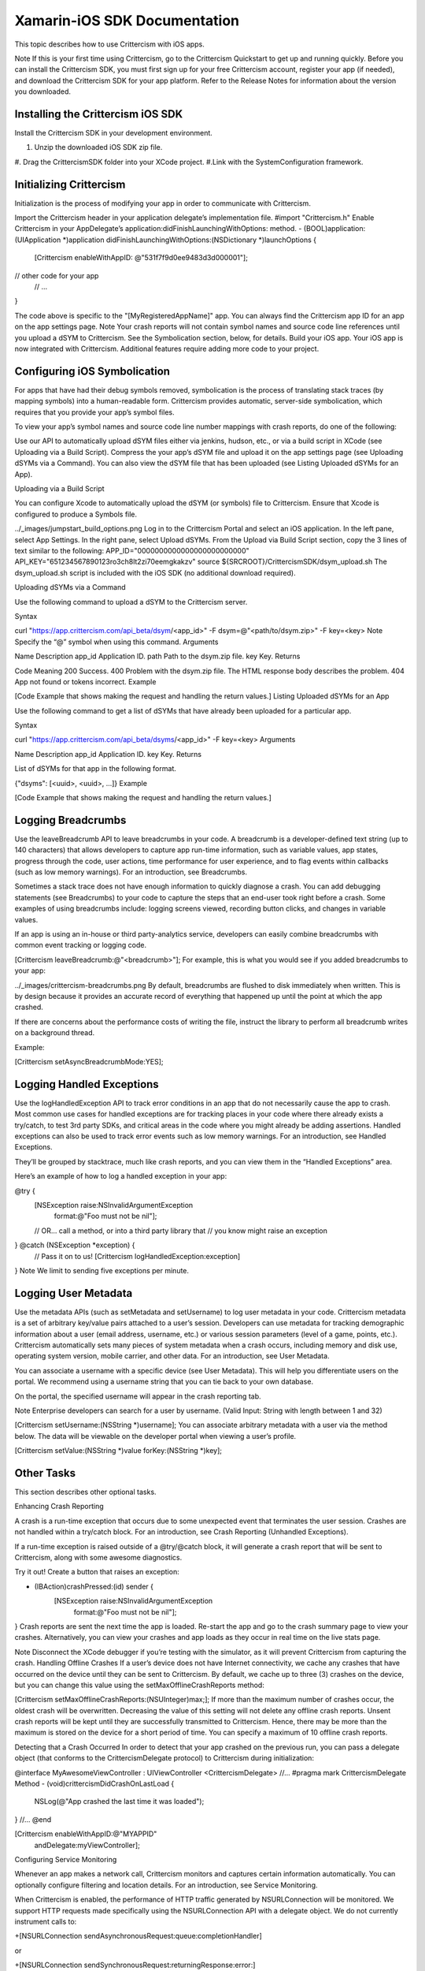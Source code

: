 =====
Xamarin-iOS SDK Documentation
=====

This topic describes how to use Crittercism with iOS apps.

Note
If this is your first time using Crittercism, go to the Crittercism Quickstart to get up and running quickly. Before you can install the Crittercism SDK, you must first sign up for your free Crittercism account, register your app (if needed), and download the Crittercism SDK for your app platform. Refer to the Release Notes for information about the version you downloaded.


Installing the Crittercism iOS SDK
----

Install the Crittercism SDK in your development environment.


#. Unzip the downloaded iOS SDK zip file.
#. Drag the CrittercismSDK folder into your XCode project.
#.Link with the SystemConfiguration framework.


Initializing Crittercism
----

Initialization is the process of modifying your app in order to communicate with Crittercism.

Import the Crittercism header in your application delegate’s implementation file.
#import "Crittercism.h"
Enable Crittercism in your AppDelegate’s application:didFinishLaunchingWithOptions: method.
- (BOOL)application:(UIApplication *)application didFinishLaunchingWithOptions:(NSDictionary *)launchOptions {
  [Crittercism enableWithAppID: @"531f7f9d0ee9483d3d000001"];
// other code for your app
  // ...
}

The code above is specific to the "[MyRegisteredAppName]" app. You can always find the Crittercism app ID for an app on the app settings page.
Note
Your crash reports will not contain symbol names and source code line references until you upload a dSYM to Crittercism. See the Symbolication section, below, for details.
Build your iOS app.
Your iOS app is now integrated with Crittercism. Additional features require adding more code to your project.

Configuring iOS Symbolication
----


For apps that have had their debug symbols removed, symbolication is the process of translating stack traces (by mapping symbols) into a human-readable form. Crittercism provides automatic, server-side symbolication, which requires that you provide your app’s symbol files.

To view your app’s symbol names and source code line number mappings with crash reports, do one of the following:

Use our API to automatically upload dSYM files either via jenkins, hudson, etc., or via a build script in XCode (see Uploading via a Build Script).
Compress the your app’s dSYM file and upload it on the app settings page (see Uploading dSYMs via a Command).
You can also view the dSYM file that has been uploaded (see Listing Uploaded dSYMs for an App).

Uploading via a Build Script

You can configure Xcode to automatically upload the dSYM (or symbols) file to Crittercism. Ensure that Xcode is configured to produce a Symbols file.

../_images/jumpstart_build_options.png
Log in to the Crittercism Portal and select an iOS application.
In the left pane, select App Settings.
In the right pane, select Upload dSYMs.
From the Upload via Build Script section, copy the 3 lines of text similar to the following:
APP_ID="0000000000000000000000000"
API_KEY="651234567890123ro3ch8lt2zi70eemgkakzv"
source ${SRCROOT}/CrittercismSDK/dsym_upload.sh
The dsym_upload.sh script is included with the iOS SDK (no additional download required).

Uploading dSYMs via a Command

Use the following command to upload a dSYM to the Crittercism server.

Syntax

curl "https://app.crittercism.com/api_beta/dsym/<app_id>" -F dsym=@"<path/to/dsym.zip>" -F key=<key>
Note
Specify the “@” symbol when using this command.
Arguments

Name	Description
app_id	Application ID.
path	Path to the dsym.zip file.
key	Key.
Returns

Code	Meaning
200	Success.
400	Problem with the dsym.zip file. The HTML response body describes the problem.
404	App not found or tokens incorrect.
Example

[Code Example that shows making the request and handling the return values.]
Listing Uploaded dSYMs for an App

Use the following command to get a list of dSYMs that have already been uploaded for a particular app.

Syntax

curl "https://app.crittercism.com/api_beta/dsyms/<app_id>" -F key=<key>
Arguments

Name	Description
app_id	Application ID.
key	Key.
Returns

List of dSYMs for that app in the following format.

{"dsyms": [<uuid>, <uuid>, ...]}
Example

[Code Example that shows making the request and handling the return values.]


Logging Breadcrumbs
----

Use the leaveBreadcrumb API to leave breadcrumbs in your code. A breadcrumb is a developer-defined text string (up to 140 characters) that allows developers to capture app run-time information, such as variable values, app states, progress through the code, user actions, time performance for user experience, and to flag events within callbacks (such as low memory warnings). For an introduction, see Breadcrumbs.

Sometimes a stack trace does not have enough information to quickly diagnose a crash. You can add debugging statements (see Breadcrumbs) to your code to capture the steps that an end-user took right before a crash. Some examples of using breadcrumbs include: logging screens viewed, recording button clicks, and changes in variable values.

If an app is using an in-house or third party-analytics service, developers can easily combine breadcrumbs with common event tracking or logging code.

[Crittercism leaveBreadcrumb:@"<breadcrumb>"];
For example, this is what you would see if you added breadcrumbs to your app:

../_images/crittercism-breadcrumbs.png
By default, breadcrumbs are flushed to disk immediately when written. This is by design because it provides an accurate record of everything that happened up until the point at which the app crashed.

If there are concerns about the performance costs of writing the file, instruct the library to perform all breadcrumb writes on a background thread.

Example:

[Crittercism setAsyncBreadcrumbMode:YES];



Logging Handled Exceptions
----


Use the logHandledException API to track error conditions in an app that do not necessarily cause the app to crash. Most common use cases for handled exceptions are for tracking places in your code where there already exists a try/catch, to test 3rd party SDKs, and critical areas in the code where you might already be adding assertions. Handled exceptions can also be used to track error events such as low memory warnings. For an introduction, see Handled Exceptions.

They’ll be grouped by stacktrace, much like crash reports, and you can view them in the “Handled Exceptions” area.

Here’s an example of how to log a handled exception in your app:

@try {
  [NSException raise:NSInvalidArgumentException
              format:@"Foo must not be nil"];
  // OR... call a method, or into a third party library that
  // you know might raise an exception
} @catch (NSException *exception) {
  // Pass it on to us!
  [Crittercism logHandledException:exception]
}
Note
We limit to sending five exceptions per minute.



Logging User Metadata
----

Use the metadata APIs (such as setMetadata and setUsername) to log user metadata in your code. Crittercism metadata is a set of arbitrary key/value pairs attached to a user’s session. Developers can use metadata for tracking demographic information about a user (email address, username, etc.) or various session parameters (level of a game, points, etc.). Crittercism automatically sets many pieces of system metadata when a crash occurs, including memory and disk use, operating system version, mobile carrier, and other data. For an introduction, see User Metadata.

You can associate a username with a specific device (see User Metadata). This will help you differentiate users on the portal. We recommend using a username string that you can tie back to your own database.

On the portal, the specified username will appear in the crash reporting tab.

Note
Enterprise developers can search for a user by username.
(Valid Input: String with length between 1 and 32)

[Crittercism setUsername:(NSString *)username];
You can associate arbitrary metadata with a user via the method below. The data will be viewable on the developer portal when viewing a user’s profile.

[Crittercism setValue:(NSString *)value forKey:(NSString *)key];



Other Tasks
----


This section describes other optional tasks.

Enhancing Crash Reporting

A crash is a run-time exception that occurs due to some unexpected event that terminates the user session. Crashes are not handled within a try/catch block. For an introduction, see Crash Reporting (Unhandled Exceptions).

If a run-time exception is raised outside of a @try/@catch block, it will generate a crash report that will be sent to Crittercism, along with some awesome diagnostics.

Try it out! Create a button that raises an exception:

- (IBAction)crashPressed:(id) sender {
    [NSException raise:NSInvalidArgumentException
                format:@"Foo must not be nil"];
}
Crash reports are sent the next time the app is loaded. Re-start the app and go to the crash summary page to view your crashes. Alternatively, you can view your crashes and app loads as they occur in real time on the live stats page.

Note
Disconnect the XCode debugger if you’re testing with the simulator, as it will prevent Crittercism from capturing the crash.
Handling Offline Crashes
If a user’s device does not have Internet connectivity, we cache any crashes that have occurred on the device until they can be sent to Crittercism. By default, we cache up to three (3) crashes on the device, but you can change this value using the setMaxOfflineCrashReports method:

[Crittercism setMaxOfflineCrashReports:(NSUInteger)max;];
If more than the maximum number of crashes occur, the oldest crash will be overwritten. Decreasing the value of this setting will not delete any offline crash reports. Unsent crash reports will be kept until they are successfully transmitted to Crittercism. Hence, there may be more than the maximum is stored on the device for a short period of time. You can specify a maximum of 10 offline crash reports.

Detecting that a Crash Occurred
In order to detect that your app crashed on the previous run, you can pass a delegate object (that conforms to the CrittercismDelegate protocol) to Crittercism during initialization:

@interface MyAwesomeViewController : UIViewController <CrittercismDelegate>
//...
#pragma mark CrittercismDelegate Method
- (void)crittercismDidCrashOnLastLoad {
    NSLog(@"App crashed the last time it was loaded");
}
//...
@end

[Crittercism enableWithAppID:@"MYAPPID"
              andDelegate:myViewController];
Configuring Service Monitoring

Whenever an app makes a network call, Crittercism monitors and captures certain information automatically. You can optionally configure filtering and location details. For an introduction, see Service Monitoring.

When Crittercism is enabled, the performance of HTTP traffic generated by NSURLConnection will be monitored. We support HTTP requests made specifically using the NSURLConnection API with a delegate object. We do not currently instrument calls to:

+[NSURLConnection sendAsynchronousRequest:queue:completionHandler]

or

+[NSURLConnection sendSynchronousRequest:returningResponse:error:]

For more information, refer to the Apple documentation.

Filtering Captured Data
While the actual contents of your requests are of course never inspected, we realize there may be certain URLs you don’t want showing up on the Crittercism Web Portal.

When enabling Crittercism, you can use a filters parameter to prevent sensitive URLs from being captured by the network instrumentation. To use this, pass in an NSArray of CRFilter objects that will be matched against URLs captured by the library.

Note
The filtering will take place off of your application’s main thread.
Default Behavior

Without any filters specified, Crittercism’s default behavior is to strip the query string off of all URLs. For example, given the URL:

https://api.compuglobalhypermeganet.com/store/purchase.asp?uname=homerjs
The URL reported to Crittercism’s servers would be:

https://api.compuglobalhypermeganet.com/store/purchase.asp
Types of Filters

You can use two modes of filtering:

Blacklisting - Completely discards matching URLs. They will not be reported to Crittercism.
“Preserve Query” filtering - Prevents the default behavior of stripping query parameters. Instead, for matching URLs, it preserves the query string.
Filtering Code Examples

Filters can be supplied when enabling Crittercism:

[Crittercism enableWithAppID:@"MYAPPID"
            andURLFilters:@[[CRFilter filterWithString:@"sensitiveURL"],
                        [CRFilter queryPreservingFilterWithString:@"lookupMovie"]]];
Additional filters can be added on the fly with the addFilter: method.

[Crittercism addFilter:(CRFilter *)filter];
Note
Network performance monitoring will only be enabled when running on iOS 5.0+.
Configuring Location
Crittercism service monitoring ties location information to network data. By default, location information is obtained through a reverse IP lookup. Starting with library version 4.1.1, you have the option of sending more accurate latitude and longitude information to our servers. You can inform Crittercism of the device’s most recent location by making the updateLocation: API call, as shown in the following example.

// Update location information
[Crittercism updateLocation:(CLLocation *)location];
Allowing Users to Opt Out of Crittercism

Crittercism provides a static opt-out status setting that disables all app reporting to Crittercism. Developers can implement code that asks users whether they want to opt out of Crittercism logging and reporting, and then call setOptOutStatus to change the status. Developers can also call requestOptOutStatus to determine the current status setting. For an introduction, see Opt Out of Crittercism.

Use the following API call to allow users to opt out of Crittercism reporting.

// Opt the user out
[Crittercism setOptOutStatus:YES];
When OptOutStatus is set to “YES”, there will be no information/requests sent from that user’s app. Typically, a developer would connect this API call to a checkbox in a settings menu.